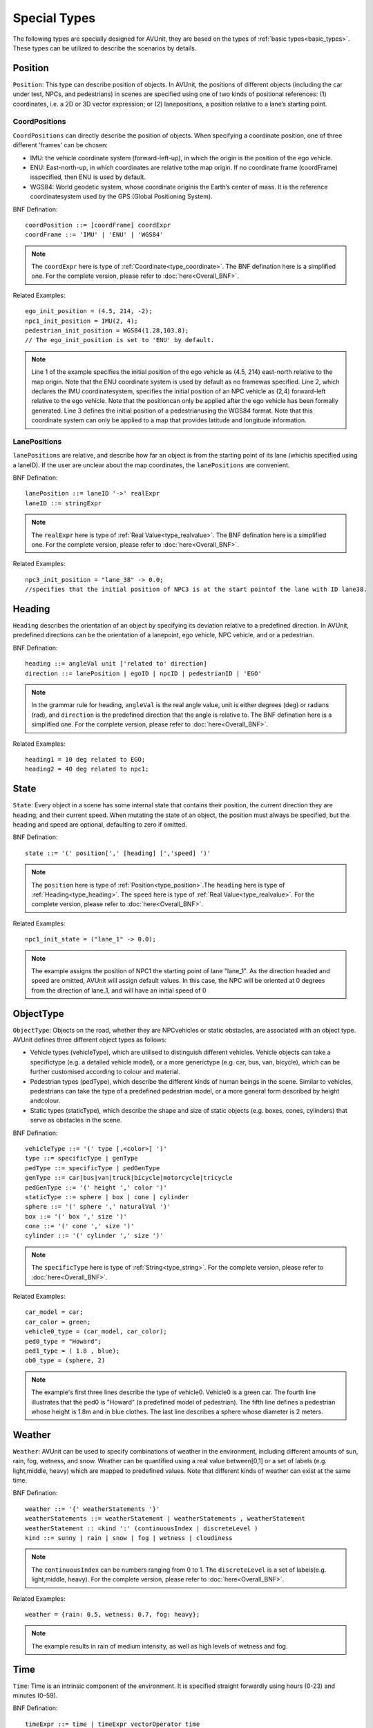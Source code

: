 .. _special_types:

Special Types
==============

The following types are specially designed for AVUnit, they are based on the types of :ref:`basic types<basic_types>`. These types can be utilized to describe the scenarios by details. 

.. index:: ! position ! lane ! laneposition ! coordposition

.. _type_position:

Position
--------

``Position``: This type can describe position of objects. In AVUnit, the positions of different objects (including the car under test, NPCs, and pedestrians) in scenes are specified using one of two kinds of positional references:
(1) coordinates, i.e. a 2D or 3D vector expression; or (2) lanepositions, a position relative to a lane’s  starting point.

CoordPositions
^^^^^^^^^^^^^^^^
``CoordPositions`` can directly describe the position of objects. When specifying a coordinate position, one of three different 'frames' can be chosen:

* IMU: the vehicle coordinate system (forward-left-up), in which the origin is the position of the ego vehicle.
* ENU: East-north-up, in which coordinates are relative tothe map origin. If no coordinate frame (coordFrame) isspecified, then ENU is used by default.
* WGS84: World geodetic system, whose coordinate originis the Earth’s center of mass. It is the reference coordinatesystem used by the GPS (Global Positioning System).


BNF Defination:
::
  coordPosition ::= [coordFrame] coordExpr
  coordFrame ::= 'IMU' | 'ENU' | 'WGS84'

.. note::

  The ``coordExpr`` here is type of :ref:`Coordinate<type_coordinate>`. The BNF defination here is a simplified one. For the complete version, please refer to :doc:`here<Overall_BNF>`.

Related Examples:
::
  ego_init_position = (4.5, 214, -2);
  npc1_init_position = IMU(2, 4);
  pedestrian_init_position = WGS84(1.28,103.8);
  // The ego_init_position is set to 'ENU' by default.

.. note::

  Line 1 of the example specifies  the  initial  position  of  the  ego  vehicle  as (4.5, 214)  east-north  relative  to  the  map  origin.  Note  that the ENU coordinate  system  is  used  by  default  as  no  framewas  specified.  Line  2,  which  declares the IMU coordinatesystem, specifies the initial position of an NPC vehicle as (2,4) forward-left relative to the ego vehicle. Note that the positioncan  only  be  applied  after  the  ego  vehicle  has  been  formally generated. Line 3 defines  the  initial  position  of  a  pedestrianusing the WGS84 format. Note that this coordinate system can only be applied to a map that provides latitude and longitude information.


LanePositions
^^^^^^^^^^^^^^^^
``lanePositions`` are relative, and describe how far an object is from the starting point of its lane (whichis specified using a laneID). If the user are unclear about the map coordinates, the ``lanePositions`` are convenient.

BNF Defination:
::
  lanePosition ::= laneID '->' realExpr
  laneID ::= stringExpr

.. note::

  The ``realExpr`` here is type of :ref:`Real Value<type_realvalue>`. The BNF defination here is a simplified one. For the complete version, please refer to :doc:`here<Overall_BNF>`.

Related Examples:
::
  npc3_init_position = "lane_38" -> 0.0;
  //specifies that the initial position of NPC3 is at the start pointof the lane with ID lane38.


.. index:: ! real, ! value

.. _type_heading:

Heading
--------------

``Heading`` describes the orientation of an object by specifying  its  deviation  relative  to  a  predefined  direction.  In AVUnit, predefined directions can be the orientation of a lanepoint,  ego  vehicle,  NPC  vehicle,  and  or  a  pedestrian.  

BNF Defination:
::

  heading ::= angleVal unit ['related to' direction]
  direction ::= lanePosition | egoID | npcID | pedestrianID | 'EGO'

.. note::

  In  the grammar rule for heading, ``angleVal`` is the real angle value, unit is either degrees (deg) or radians (rad), and ``direction`` is  the  predefined  direction  that  the  angle  is  relative  to. The BNF defination here is a simplified one. For the complete version, please refer to :doc:`here<Overall_BNF>`.

Related Examples:
::

  heading1 = 10 deg related to EGO;
  heading2 = 40 deg related to npc1;


.. _type_state:

State 
--------------

``State``: Every  object  in  a  scene  has  some  internal  state  that contains their position, the current direction they are heading, and their current speed. When mutating the state of an object, the position must always be specified, but the heading and  speed  are  optional,  defaulting  to  zero  if  omitted. 

BNF Defination:
::

  state ::= '(' position[',' [heading] [','speed] ')'

.. note::

  The ``position`` here is type of :ref:`Position<type_position>`.The ``heading`` here is type of :ref:`Heading<type_heading>`. The ``speed`` here is type of :ref:`Real Value<type_realvalue>`. For the complete version, please refer to :doc:`here<Overall_BNF>`.

Related Examples:
::

  npc1_init_state = ("lane_1" -> 0.0);

.. note::

  The example assigns the position of NPC1 the starting point of lane "lane_1".  As  the  direction  headed  and  speed  are  omitted, AVUnit will assign default values. In this case, the NPC will be  oriented  at  0  degrees  from  the  direction  of lane_1,  and will have an initial speed of 0

.. _type_objectype:

ObjectType
--------------

``ObjectType``: Objects  on  the  road,  whether  they  are  NPCvehicles or static obstacles, are associated with an object type. AVUnit defines three different object types as follows:

* Vehicle  types  (vehicleType),  which  are  utilised  to  distinguish different  vehicles.  Vehicle  objects  can  take  a  specifictype  (e.g.  a  detailed  vehicle  model),  or  a  more  generictype  (e.g.  car,  bus,  van,  bicycle),  which  can  be  further customised according to colour and material.
* Pedestrian types (pedType), which describe the different kinds of human beings in the scene. Similar to vehicles, pedestrians  can  take  the  type  of  a  predefined  pedestrian model,  or  a  more  general  form  described  by  height  andcolour.
* Static types (staticType), which describe the shape and size  of  static  objects  (e.g.  boxes,  cones,  cylinders)  that serve as obstacles in the scene. 

BNF Defination:
::

  vehicleType ::= '(' type [,<color>] ')'
  type ::= specificType | genType
  pedType ::= specificType | pedGenType
  genType ::= car|bus|van|truck|bicycle|motorcycle|tricycle
  pedGenType ::= '(' height ',' color ')'
  staticType ::= sphere | box | cone | cylinder
  sphere ::= '(' sphere ',' naturalVal ')' 
  box ::= '(' box ',' size ')' 
  cone ::= '(' cone ',' size ')'
  cylinder ::= '(' cylinder ',' size ')'


.. note::

  The ``specificType`` here is type of :ref:`String<type_string>`. For the complete version, please refer to :doc:`here<Overall_BNF>`.

Related Examples:
::

  car_model = car;
  car_color = green;
  vehicle0_type = (car_model, car_color);
  ped0_type = "Howard";
  ped1_type = ( 1.8 , blue);
  ob0_type = (sphere, 2)


.. note::

  The example's first three lines describe the type of vehicle0. Vehicle0 is a green car. The fourth line illustrates that the ped0 is "Howard" (a predefined model of pedestrian). The fifth line defines a pedestrian whose height is 1.8m and in blue clothes. The last line describes a sphere whose diameter is 2 meters.

.. _type_weather:

Weather
--------------

``Weather``: AVUnit can  be  used  to  specify  combinations  of weather in  the  environment,  including  different  amounts  of sun,  rain,  fog,  wetness,  and  snow.  Weather  can  be  quantified using a real value between[0,1] or a set of labels (e.g. light,middle, heavy) which are mapped to predefined values. Note that different kinds of weather can exist at the same time.

BNF Defination:
::

  weather ::= '{' weatherStatements '}'
  weatherStatements ::= weatherStatement | weatherStatements , weatherStatement
  weatherStatement :: =kind ':' (continuousIndex | discreteLevel )
  kind ::= sunny | rain | snow | fog | wetness | cloudiness


.. note::

  The ``continuousIndex`` can be numbers ranging from 0 to 1. The ``discreteLevel`` is a set of labels(e.g. light,middle, heavy).  For the complete version, please refer to :doc:`here<Overall_BNF>`.

Related Examples:
::

  weather = {rain: 0.5, wetness: 0.7, fog: heavy};


.. note::

  The example results in rain of medium intensity, as well as high levels of wetness and fog.

.. _type_time:

Time
--------------

``Time``: Time is an intrinsic component  of  the  environment.  It  is  specified  straight forwardly using hours (0-23) and minutes (0–59).

BNF Defination:
::

  timeExpr ::= time | timeExpr vectorOperator time
  time ::= hour ':' minute
  hour ::= digit |1 digit | 2 digit3
  digit3 ::= 0|…|3
  minute ::= digit5 digit
  digit5 ::= 0|…|5

.. note::

  Note that expressions(computation of time) over time are supported by AVUnit. For the complete version, please refer to :doc:`here<Overall_BNF>`.

Related Examples:
::

  time = 12:00;
   //This is for midday.



.. _type_motion:

Motion
--------------

``Motion``: Motion can be either uniform (``uniformMotion``) or based on  waypoints  (``waypointMotion``).  In  uniform  motion,  theNPC vehicle or pedestrian moves with a fixed speed as defined in  the state.  In  waypoint-based  motion,  the  object  moves towards the target position via a sequence of points as specified by the user. This type is useful when the want to speicfy the trace of a pedestrian or background vehicle.

BNF Defination:
::

  motion ::= uniformMotion | waypointMotion
  uniformMotion ::= 'Uniform(' state ')'
  waypointMotion ::= ('Waypoint' | 'WP' | 'W' ) '(' stateList ')'
  stateList ::= state | stateList ',' state

.. note::

  The ``state`` here is type of :ref:`State<type_state>`. For the complete version, please refer to :doc:`here<Overall_BNF>`.

Related Examples:
::

  motion1 = Uniform(npc_init_state);
  npc_state = (("lane_2" -> 0.0, , 1.0), ("lane_2" ->50.0, ,1.0), ("lane_2" -> 100.0, , 1.0), ("lane_3" -> 0.0, , 1.0), ("lane_3" -> 10.0, ,1.0), ("lane_4" -> 0.0, , 1.0),( "lane_4" ->50.0, , 1.0) ), ("lane_4" -> 100, , 0.0));
  motion2 = Waypoint(npc_state);